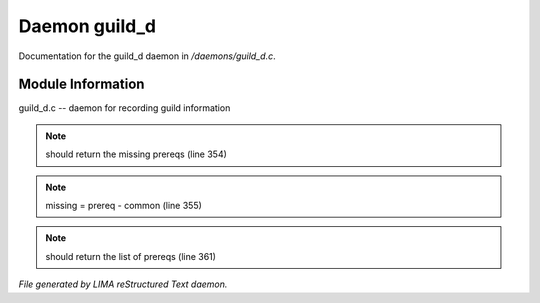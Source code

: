 ***************
Daemon guild_d
***************

Documentation for the guild_d daemon in */daemons/guild_d.c*.

Module Information
==================

guild_d.c -- daemon for recording guild information

.. note:: should return the missing prereqs (line 354)
.. note:: missing = prereq - common (line 355)
.. note:: should return the list of prereqs (line 361)

*File generated by LIMA reStructured Text daemon.*

